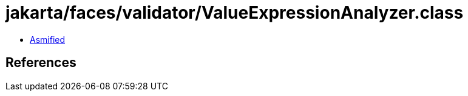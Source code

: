 = jakarta/faces/validator/ValueExpressionAnalyzer.class

 - link:ValueExpressionAnalyzer-asmified.java[Asmified]

== References

